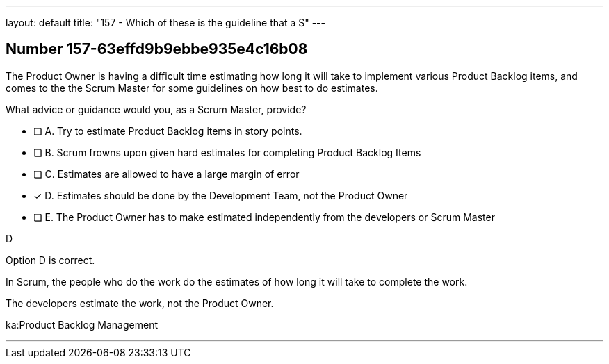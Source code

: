 ---
layout: default 
title: "157 - Which of these is the guideline that a S"
---


[.question]
== Number 157-63effd9b9ebbe935e4c16b08

****

[.query]
The Product Owner is having a difficult time estimating how long it will take to implement various Product Backlog items, and comes to the the Scrum Master for some guidelines on how best to do estimates.

What advice or guidance would you, as a Scrum Master, provide?

[.list]
* [ ] A. Try to estimate Product Backlog items in story points.
* [ ] B. Scrum frowns upon given hard estimates for completing Product Backlog Items
* [ ] C. Estimates are allowed to have a large margin of error
* [*] D. Estimates should be done by the Development Team, not the Product Owner
* [ ] E. The Product Owner has to make estimated independently from the developers or Scrum Master
****

[.answer]
D

[.explanation]
Option D is correct.

In Scrum, the people who do the work do the estimates of how long it will take to complete the work.

The developers estimate the work, not the Product Owner.

[.ka]
ka:Product Backlog Management

'''

